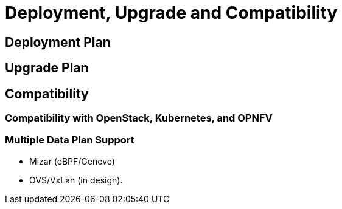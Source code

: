 = Deployment, Upgrade and Compatibility

== Deployment Plan

== Upgrade Plan

== Compatibility

=== Compatibility with OpenStack, Kubernetes, and OPNFV

=== Multiple Data Plan Support

* Mizar (eBPF/Geneve)
* OVS/VxLan (in design).
